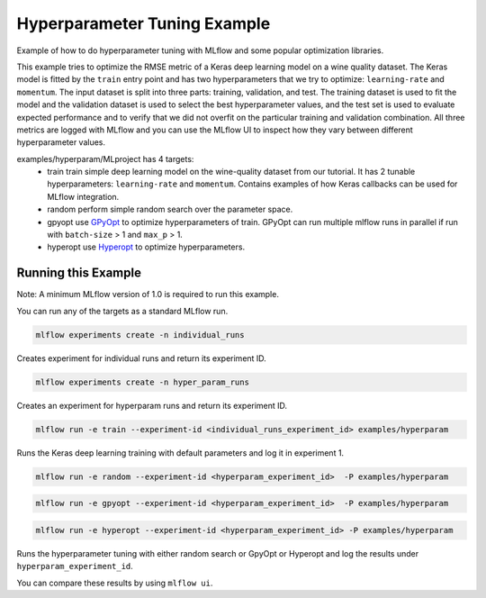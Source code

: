 Hyperparameter Tuning Example
------------------------------

Example of how to do hyperparameter tuning with MLflow and some popular optimization libraries.

This example tries to optimize the RMSE metric of a Keras deep learning model on a wine quality
dataset. The Keras model is fitted by the ``train`` entry point and has two hyperparameters that we
try to optimize: ``learning-rate`` and ``momentum``. The input dataset is split into three parts: training,
validation, and test. The training dataset is used to fit the model and the validation dataset is used to
select the best hyperparameter values, and the test set is used to evaluate expected performance and
to verify that we did not overfit on the particular training and validation combination. All three
metrics are logged with MLflow and you can use the MLflow UI to inspect how they vary between different
hyperparameter values.

examples/hyperparam/MLproject has 4 targets:
  * train
    train simple deep learning model on the wine-quality dataset from our tutorial.
    It has 2 tunable hyperparameters: ``learning-rate`` and ``momentum``.
    Contains examples of how Keras callbacks can be used for MLflow integration.
  * random
    perform simple random search over the parameter space.
  * gpyopt
    use `GPyOpt <https://github.com/SheffieldML/GPyOpt>`_ to optimize hyperparameters of train.
    GPyOpt can run multiple mlflow runs in parallel if run with ``batch-size`` > 1 and ``max_p`` > 1.
  * hyperopt
    use `Hyperopt <https://github.com/hyperopt/hyperopt>`_ to optimize hyperparameters.


Running this Example
^^^^^^^^^^^^^^^^^^^^

Note: A minimum MLflow version of 1.0 is required to run this example.

You can run any of the targets as a standard MLflow run.

.. code-block:: bash

    mlflow experiments create -n individual_runs

Creates experiment for individual runs and return its experiment ID.

.. code-block:: bash

    mlflow experiments create -n hyper_param_runs

Creates an experiment for hyperparam runs and return its experiment ID.

.. code-block:: bash

    mlflow run -e train --experiment-id <individual_runs_experiment_id> examples/hyperparam

Runs the Keras deep learning training with default parameters and log it in experiment 1.

.. code-block:: bash

    mlflow run -e random --experiment-id <hyperparam_experiment_id>  -P examples/hyperparam

.. code-block:: bash

    mlflow run -e gpyopt --experiment-id <hyperparam_experiment_id>  -P examples/hyperparam

.. code-block:: bash

    mlflow run -e hyperopt --experiment-id <hyperparam_experiment_id> -P examples/hyperparam

Runs the hyperparameter tuning with either random search or GpyOpt or Hyperopt and log the
results under ``hyperparam_experiment_id``.

You can compare these results by using ``mlflow ui``.
